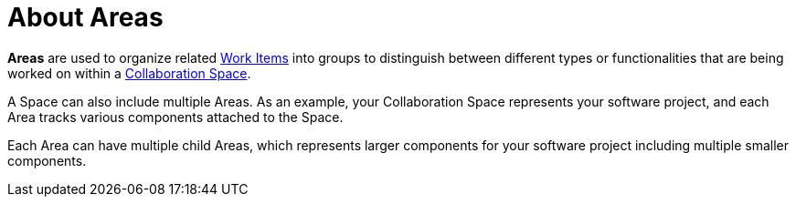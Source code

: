 [#about_areas]
= About Areas

*Areas* are used to organize related <<about_work_items,Work Items>> into groups to distinguish between different types or functionalities that are being worked on within a <<about_collaboration_spaces,Collaboration Space>>.

A Space can also include multiple Areas. As an example, your Collaboration Space represents your software project, and each Area tracks various components attached to the Space.

Each Area can have multiple child Areas, which represents larger components for your software project including multiple smaller components.
